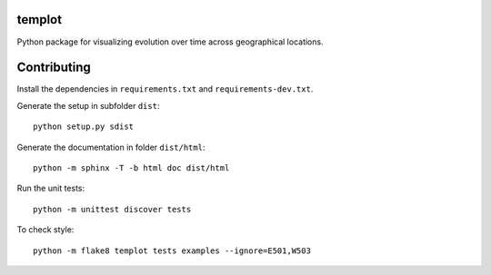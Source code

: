 templot
=============

.. image:: ./doc/_static/logo.svg?raw=true&sanitize=true)
    :width: 50

Python package for visualizing evolution over time across geographical locations.

Contributing
=============

Install the dependencies in ``requirements.txt`` and ``requirements-dev.txt``.

Generate the setup in subfolder ``dist``:

::

    python setup.py sdist

Generate the documentation in folder ``dist/html``:

::

    python -m sphinx -T -b html doc dist/html

Run the unit tests:

::

    python -m unittest discover tests

    
To check style:

::

    python -m flake8 templot tests examples --ignore=E501,W503

